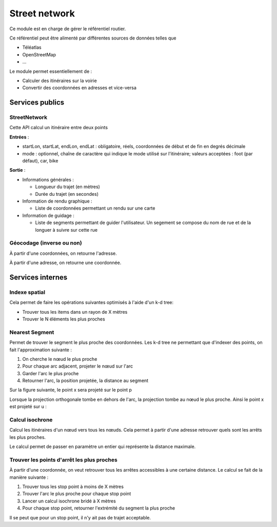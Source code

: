Street network
===============

Ce module est en charge de gérer le référentiel routier.

Ce référentiel peut être alimenté par différentes sources de données telles que 

* Téléatlas
* OpenStreetMap
* ...

Le module permet essentiellement de :

* Calculer des itinéraires sur la voirie
* Convertir des coordonnées en adresses et vice-versa

Services publics
----------------

StreetNetwork
*************
Cette API calcul un itinéraire entre deux points

**Entrées** :

* startLon, startLat, endLon, endLat : obligatoire, réels, coordonnées de début et de fin en degrés décimale
* mode : optionnel, chaîne de caractère qui indique le mode utilisé sur l'itinéraire; valeurs acceptées : foot (par défaut), car, bike

**Sortie** :

* Informations générales :
    
  * Longueur du trajet (en mètres)
  * Durée du trajet (en secondes)

* Information de rendu graphique :

  * Liste de coordonnées permettant un rendu sur une carte

* Information de guidage :

  * Liste de segments permettant de guider l'utilisateur. Un segement se compose du nom de rue et de la longuer à suivre sur cette rue

Géocodage (inverse ou non)
**************************

À partir d'une coordonnées, on retourne l'adresse.

À partir d'une adresse, on retourne une coordonnée.

Services internes
-----------------

Indexe spatial
**************
Cela permet de faire les opérations suivantes optimisés à l'aide d'un k-d tree:

* Trouver tous les items dans un rayon de X mètres
* Trouver le N éléments les plus proches

Nearest Segment
***************

Permet de trouver le segment le plus proche des coordonnées.
Les k-d tree ne permettant que d'indexer des points, on fait l'approximation suivante :

#. On cherche le nœud le plus proche
#. Pour chaque arc adjacent, projeter le nœud sur l'arc
#. Garder l'arc le plus proche
#. Retourner l'arc, la position projetée, la distance au segment

Sur la figure suivante, le point x sera projeté sur le point p

.. aafig::

       |
      po x
       |
       |
  -----O---------
       |
       |

Lorsque la projection orthogonale tombe en dehors de l'arc, la projection tombe au nœud le plus proche. Ainsi le point x est projeté sur u :


.. aafig::

   x
    .
     . 
      o-------------o
      u             v

Calcul isochrone
****************

Calcul les itinéraires d'un nœud vers tous les nœuds. Cela permet à partir d'une adresse retrouver quels sont les arrêts les plus proches.

Le calcul permet de passer en paramètre un entier qui représente la distance maximale.

Trouver les points d'arrêt les plus proches
*******************************************

À partir d'une coordonnée, on veut retrouver tous les arrêtes accessibles à une certaine distance. Le calcul se fait de la manière suivante :

#. Trouver tous les stop point à moins de X mètres
#. Trouver l'arc le plus proche pour chaque stop point
#. Lancer un calcul isochrone bridé à X mètres
#. Pour chaque stop point, retourner l'extrémité du segment la plus proche

Il se peut que pour un stop point, il n'y ait pas de trajet acceptable.
